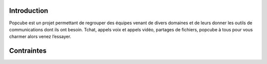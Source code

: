 Introduction
================
Popcube est un projet permettant de regrouper des équipes venant de divers domaines et de leurs donner les outils de communications dont ils ont besoin.
Tchat, appels voix et appels vidéo, partages de fichiers, popcube à tous pour vous charmer alors venez l’essayer.

Contraintes
==============

